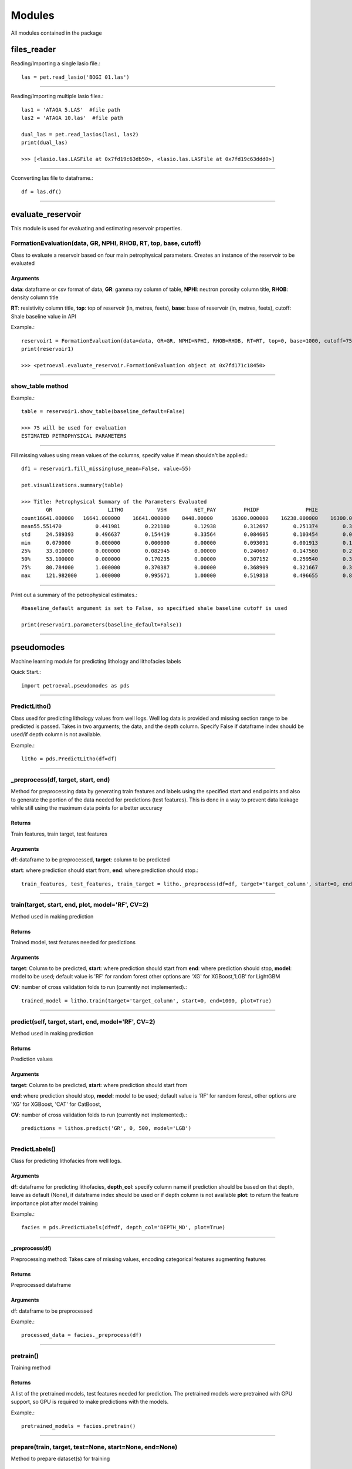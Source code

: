 #######
Modules
#######

All modules contained in the package

files_reader
==============

Reading/Importing a single lasio file.::

    las = pet.read_lasio('BOGI 01.las')

----------------

Reading/Importing multiple lasio files.::

    las1 = 'ATAGA 5.LAS'  #file path
    las2 = 'ATAGA 10.las'  #file path

    dual_las = pet.read_lasios(las1, las2)
    print(dual_las)

    >>> [<lasio.las.LASFile at 0x7fd19c63db50>, <lasio.las.LASFile at 0x7fd19c63ddd0>]

----------------

Cconverting las file to dataframe.::

    df = las.df()

----------------

evaluate_reservoir
===================

This module is used for evaluating and estimating reservoir properties.

FormationEvaluation(data, GR, NPHI, RHOB, RT, top, base, cutoff)
------------------------------------------------------------------

Class to evaluate a reservoir based on four main petrophysical parameters.
Creates an instance of the reservoir to be evaluated

Arguments
^^^^^^^^^^

**data**: dataframe  or csv format of data, **GR**: gamma ray column of table, **NPHI**: neutron porosity column title, **RHOB**: density column title

**RT**: resistivity column title, **top**: top of reservoir (in, metres, feets), **base**: base of reservoir (in, metres, feets), cutoff: Shale baseline value in API

Example.::

    reservoir1 = FormationEvaluation(data=data, GR=GR, NPHI=NPHI, RHOB=RHOB, RT=RT, top=0, base=1000, cutoff=75)
    print(reservoir1)

    >>> <petroeval.evaluate_reservoir.FormationEvaluation object at 0x7fd171c18450>

----------------

show_table method
------------------

Example.::

    table = reservoir1.show_table(baseline_default=False)

    >>> 75 will be used for evaluation
    ESTIMATED PETROPHYSICAL PARAMETERS

----------------

Fill missing values using mean values of the columns, specify value if mean shouldn't be applied.::

    df1 = reservoir1.fill_missing(use_mean=False, value=55)

    pet.visualizations.summary(table)

    >>> Title: Petrophysical Summary of the Parameters Evaluated
            GR	                LITHO	        VSH	    NET_PAY	    PHIDF	        PHIE	        SW	       OIL_SAT
    count16641.000000	16641.000000	16641.000000	8448.00000	16300.000000	16238.000000	16300.000000	16300.000000
    mean55.551470	    0.441981	    0.221180	    0.12938	    0.312697	    0.251374	    0.324355	    0.675645
    std	    24.589393	    0.496637	    0.154419	    0.33564	    0.084605	    0.103454	    0.078342	    0.078342
    min	    0.079000	    0.000000	    0.000000	    0.00000	    0.093091	    0.001913	    0.196181	    0.124013
    25%	    33.010000	    0.000000	    0.082945	    0.00000	    0.240667	    0.147560	    0.264379	    0.616633
    50%	    53.100000	    0.000000	    0.170235	    0.00000	    0.307152	    0.259540	    0.310063	    0.689937
    75%	    80.784000	    1.000000	    0.370387	    0.00000	    0.368909	    0.321667	    0.383367	    0.735621
    max	    121.982000	    1.000000	    0.995671	    1.00000	    0.519818	    0.496655	    0.875987	    0.803819

----------------

Print out a summary of the petrophysical estimates.::

    #baseline_default argument is set to False, so specified shale baseline cutoff is used

    print(reservoir1.parameters(baseline_default=False))

----------------

pseudomodes
============

Machine learning module for predicting lithology and lithofacies labels

Quick Start.::

    import petroeval.pseudomodes as pds

----------------

PredictLitho()
---------------

Class used for predicting lithology values from well logs. Well log data is provided
and missing section range to be predicted is passed. Takes in two arguments; the data, 
and the depth column. Specify False if dataframe index should be used/if depth column 
is not available.

Example.::

    litho = pds.PredictLitho(df=df)

----------------

_preprocess(df, target, start, end)
-----------------------------------


Method for preprocessing data by generating train features and labels
using the specified start and end points and also to generate the 
portion of the data needed for predictions (test features). This is done in
a way to prevent data leakage while still using the maximum data points
for a better accuracy

Returns
^^^^^^^^

Train features, train target, test features

Arguments
^^^^^^^^^

**df**: dataframe to be preprocessed, **target**: column to be predicted

**start**: where prediction should start from, **end**: where prediction should stop.::

    train_features, test_features, train_target = litho._preprocess(df=df, target='target_column', start=0, end=1000)

----------------

train(target, start, end, plot, model='RF', CV=2)
--------------------------------------------------

Method used in making prediction

Returns
^^^^^^^

Trained model, test features needed for predictions

Arguments
^^^^^^^^^^

**target**: Column to be predicted, **start**: where prediction should start from
**end**: where prediction should stop, **model**: model to be used; default value is 'RF' for random forest
other options are 'XG' for XGBoost,'LGB' for LightGBM

**CV**: number of cross validation folds to run (currently not implemented).::
    
    trained_model = litho.train(target='target_column', start=0, end=1000, plot=True)

-----------------------------------------------------------------------------------------

predict(self, target, start, end, model='RF', CV=2)
---------------------------------------------------

Method used in making prediction

Returns
^^^^^^^

Prediction values

Arguments
^^^^^^^^^^

**target**: Column to be predicted, **start**: where prediction should start from

**end**: where prediction should stop, **model**: model to be used; default value is 'RF' for random forest, 
other options are 'XG' for XGBoost, 'CAT' for CatBoost,

**CV**: number of cross validation folds to run (currently not implemented).::

    predictions = lithos.predict('GR', 0, 500, model='LGB')

-------------------------------------------------------------

PredictLabels()
----------------

Class for predicting lithofacies from well logs.

Arguments
^^^^^^^^^

**df**: dataframe for predicting lithofacies, **depth_col**: specify column name if prediction should be based on that depth,
leave as default (None), if dataframe index should be used or if depth column is not available
**plot**: to return the feature importance plot after model training

Example.::

    facies = pds.PredictLabels(df=df, depth_col='DEPTH_MD', plot=True)

----------------

_preprocess(df)
^^^^^^^^^^^^^^^

Preprocessing method: Takes care of missing values, encoding categorical features
augmenting features

Returns
^^^^^^^

Preprocessed dataframe

Arguments
^^^^^^^^^^

df: dataframe to be preprocessed

Example.::

    processed_data = facies._preprocess(df)

----------------

pretrain()
-----------

Training method
        
Returns
^^^^^^^

A list of the pretrained models, test features needed for prediction. The pretrained models 
were pretrained with GPU support, so GPU is required to make predictions with the models.

Example.::

    pretrained_models = facies.pretrain()

------------ 

prepare(train, target, test=None, start=None, end=None)
-------------------------------------------------------

Method to prepare dataset(s) for training

Returns
^^^^^^^

Train data features, test data features, train target

Arguments
^^^^^^^^^

**train**: train data, **target**: target column string name
**test**: test dataframe if test features is in a different dataframe, default is none (if test is part of train dataset). start and end should be specified.

**start**: specify start point for test features from train data if test features, dataframe does not exist i.e if desired prediction section is a missing section from the supplied train data, **end**: where test features should stop from train data provided

Sample.::

    train_features, test_features, train_target = facies.prepare(train=traindata, 
                                                                 target='target_column', 
                                                                 test=None, start=None, end=None)

--------------------------------

_train(train_df, target, start=None, end=None, test_df=None, model='RF')
-------------------------------------------------------------------------

Returns
^^^^^^^

Trained model, test features needed for prediction

Arguments
^^^^^^^^^

**train_df**: train dataframe, start: where prediction should start from, **end**: where prediction should stop, target: target column to be used for training (string/column name)

**model**: model to be used; default value is 'RF' for random forest, other options are 'XG' for XGBoost

Example.::

    trained_model, test_features = facies._train(train_df=traindata, target='target_column', 
                                                 start=None, end=None, test_df=None, model='RF')

----------------

predict(test_df=None, target=None, model=False)
-----------------------------------------------

The pretrained models 
were pretrained with GPU support, so GPU is required to make predictions with the models.

Returns
^^^^^^^

Prediction values. 

Arguments
^^^^^^^^^

**test_df**: test dataframe if test features is in a different dataframe, **model**: default value is false (pretraioned model is used for prediction), 

Trained model object should be specified if available, if not, the model is trained based on other arguments passed

Example.::

    predictions = facies.predict(model=model, test_df=test_features, 
                                 start=0, end=1000)

----------------

plot_feat_imp(model, columns)
-----------------------------

Method to plot the feature importance of the model in a bar chart according to rank (importance)

Returns
^^^^^^^

Plot of the features importance

Arguments
^^^^^^^^^

model: trained model object, columns: features names used for training (list)

Example.::

    facies.plot_feat_imp(model=trained_model, columns=traindata.columns)

----------------

visualizations
==============

Functions
----------

log_plot(logs, top, base, GR=True, NPHI=True, RHOB=True, RT=True)
-----------------------------------------------------------------

Returns
^^^^^^^

Plot log signatures of petrophysical parameters.

Arguments
^^^^^^^^^

**logs**: dataframe/well data, top: where plotting should start from according to depth or dataframe index

Plots the GR, Porosity, Density and Resistivity logs respectively. Leave as default if logs should be plotted.
Set to False, if log not present or should not be plotted. Use **set_mnemonics** from the *preprocessing* module to adjust 
curve titles if it does not tally with the default arguments

Example.::

    import petroeval as pet
    pet.visualizations.log_plot(logs=well_data, top=0, base=1000, 
                                GR=True, NPHI=True, RHOB=True, RT=True)

----------------

summary(data)
-------------

Function to display summary of the dataframe

Returns: Summary object

Args: data (dataframe object)

Example.::

    pet.visualizations.summary(well_dataframe)

----------------

preprocessing
=============

Functions
---------

set_mnemonics(data, GR, NPHI, RHOB, RT)
---------------------------------------

Function to set logs mnemonics to a standard title for later use. 
Only properties used for formation evaluation are required

Returns
^^^^^^^

Dataframe ofbject with adjusted mnemonics (To be used for formation evaluation to avoid errors)

Arguments
^^^^^^^^^

**data**: dataframe object of well logs, 
**GR**: gamma Ray mnemonics; set equal to the gamma ray title of the well log/dataframe,
**NPHI**: neutron porosity mnemonic; set equal to the neutron porosity title of the well log/dataframe

**RHOB**: bulk density mnemonic; set equal to the bulk density title of the well log/dataframe
**RT**: resistivity mnemonic; set equal to the resistivity title of the well log/dataframe

Example.::

    import petroeval as pet
    new_df = pet.preprocessing.set_mnemonics(data=df, GR='GR', NPHI='NPHI',
                                             RHOB='RHOB', RT='Restivity')

--------------------

truncation(data, column, upper_limit, lower_limit)
---------------------------------------------------

Returns
^^^^^^^

Dataframe object with preprocessed properties

Arguments
^^^^^^^^^

**data**: dataframe object of well log, **column**: column to be truncated

Example.::

    import petroeval as pet
    new_df = pet.preprocessing.truncation(data=df, column='GR',
                                          upper_limit=150, lower_limit=0)

---------------------

utils
=====

Utilities modules for other modules. Contains reusable functions.

Functions
---------

prepare_datasets(df, start, end, target)
----------------------------------------

Function to prepare the dataframe into train and test features

Returns
^^^^^^^

Train features, test features, train target

Arguments
^^^^^^^^^

target: target column string name, start: specify start point for test features from train data if test features
dataframe does not exist i.e if desired prediction section is a missing section from the supplied train data

end: where test features should stop from train data provided

The general idea is to use the depth column and the range passed by the parameters.
The range specified represent the range needed for prediction. Every other part 
is used as the training data set.

Example.::

    import petroeval as pet
    new_df = pet.utils.prepare_datasets(df=df, start=0, end=1000, target='target_column')   

--------------

scale_train_test(train_df, test_df)
------------------------------------

Function to scale train and test data sets

Returns
^^^^^^^

scaled train and test data

Arguments
^^^^^^^^^

**train_df**: train dataframe or first dataframe or data, 
**test_df**: test dataframe or secind dataframe or data

Example.::

    scaled_train, scaled_test = pet.utils.scale_train_test(train_df=traindata,
                                                           test_df=testdata)

--------------

drop_columns(data, args)
-------------------------

Function for dropping columns

Returns
^^^^^^^

dataframe with dropped column(s)

Arguments
^^^^^^^^^

**data**:  dataframe to be operated on, **args**: a list of columns to be dropped from the dataframe

Example.::

    columns = ['ROP', 'PEF', 'SP', 'BS', 'CALI']
    new_df = pet.utils.drop_columns(data, columns)

--------------

process(df)
-----------

Function to process log and replace missing or infinity values with zero for easier plotting

Returns
^^^^^^^

Dataframe with substituted and processed values

Arguments
^^^^^^^^^

**df**: dataframe to be processed

Example.::

    processed_df = pet.utils.process(df)

------------

check_cardinality(df, column: str)
----------------------------------

**For package development**

label_encode(df, column)
------------------------

Function to label encode a categorical column

Returns
^^^^^^^

Dataframe with encoded column is returned while original column is dropped

Arguments
^^^^^^^^^

**df**: dataframe, **column**: column to be encoded

Example.::

    encoded_df = pet.utils.label_encode(df=df, column='Formation')

------------

one_hot_encode(df, column)
--------------------------

Function to one hot encode a categorical column

Returns
^^^^^^^

Column is dropped and dataframe with the encoded column

Arguments
^^^^^^^^^

**df**: dataframe, **column**: column to be encoded

Example.::

    encoded_df = pet.utils.one_hot_encode(df=df, column='Formation')

--------------

plots
=====

Functions
---------

make_facies_log_plot(logs, x1, x2, x3, x4, x5, Depth=False)
-----------------------------------------------------------
Plots well logs against depth and corresponding predicted lithofacies in a labeled color plot.

Arguments
^^^^^^^^^

**logs**: dataframe with predicted values column as "Facies",  **log1**: str -> well log 1, 

**log5**: str -> well log 2, **depth_col**: depth column, leave as false to use dataframe index

Example.::

    import petroeval as pet
    pet.plots.make_facies_log_plot(logs=well_data, x1='GR', x2='NPHI', x3='RHOB', 
                                   x4='CALI', x5='SP', Depth='DEPTH')

compare_plots(logs, x1, x2, x3, x4, x5, Depth=False)
-----------------------------------------------------------
Plots well logs against depth and corresponding predicted and actual 
lithofacies in a labelled color plot for comparism

Arguments
^^^^^^^^^

**logs**: dataframe of well data with actual lithofacies as "Actual" and predicted 
lithofacies as "Facies",  **log1**: str -> well log 1, 

**log5**: str -> well log 2, **depth_col**: depth column, leave as false to use dataframe index

Example.::

    import petroeval as pet
    pet.plots.compare_plots(logs=well_data, x1='GR', x2='NPHI', x3='RHOB', 
                                   x4='CALI', x5='SP', Depth='DEPTH')

---------------------------------

four_plot(logs, top, base, depth=False)
---------------------------------------

Function to automatically plot well logs. Makes a plot of four logs(Gamma ray, Porosity, Density and Resistivity)

Arguments
^^^^^^^^^

**logs**: Dataframe object of well logs, **depth**: Set to false or leave as default to use dataframe index. 
Set to column title if column depth should be used. Plots the **GR**, **Neutron Porosity**, **Density** and **Resistivity** logs respectively. Leave as default if logs should be plotted.
Set to False, if log not present or should not be plotted. Use **set_mnemonics** from the *preprocessing* module to adjust 
curve titles if it does not tally with the default arguments

example.::

    pet.plots.four_plot(logs=well_data, top=0, base=1000, depth='DEPTH_MD')

-------------

four_plots(logs, x1, x2, x3, x4, top, base, depth=False)
--------------------------------------------------------

Creates a combined plot of four logs(x1, x2, x3, x4)

Arguments
^^^^^^^^^

**logs**: Dataframe object of well logs, **depth**: Set to false or leave as default to use dataframe index. 
Set to column title if column depth should be used

Example.::

    pet.plots.four_plots(logs=well_data, x1='GR', x2='SP', 
                         x3='NPHI', x4='RES', top=0, base=1000, depth=False)


------------------

three_plots(logs, x1, x2, x3, top, base, depth=False)
-----------------------------------------------------

Function to automatically plot three combined well logs. Creates a combined plot of three logs(x1, x2, x3)

Arguments
^^^^^^^^^

**logs**: Dataframe object of well logs, **depth**: Set to false or leave as default to use dataframe index. 
Set to column title if column depth should be used

Example.::

    pet.plots.three_plots(logs=well_data, x1='GR', x2='CALI', x3='RHOB',
                          top=0, base=1000)

--------------------------

two_plots(logs, x1, x2, top, base, depth=False)
-----------------------------------------------

Function to automatically plot two combined well logs

Arguments
---------

**logs**: Dataframe object of well logs, **depth**: Set to false or leave as default to use dataframe index, 
Set to column title if column depth should be used

